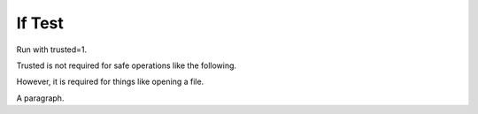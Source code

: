 If Test
=======

Run with trusted=1.

Trusted is not required for safe operations like the following.

.. if:: $main::opt_w eq 'dom'

   This text should appear, since we're using the 'dom' writer.

However, it is required for things like opening a file.

.. if:: open F,"trusted02.rst"

   This text *should* appear, since we should have privileges to run
   unsafe operations.

A paragraph.
